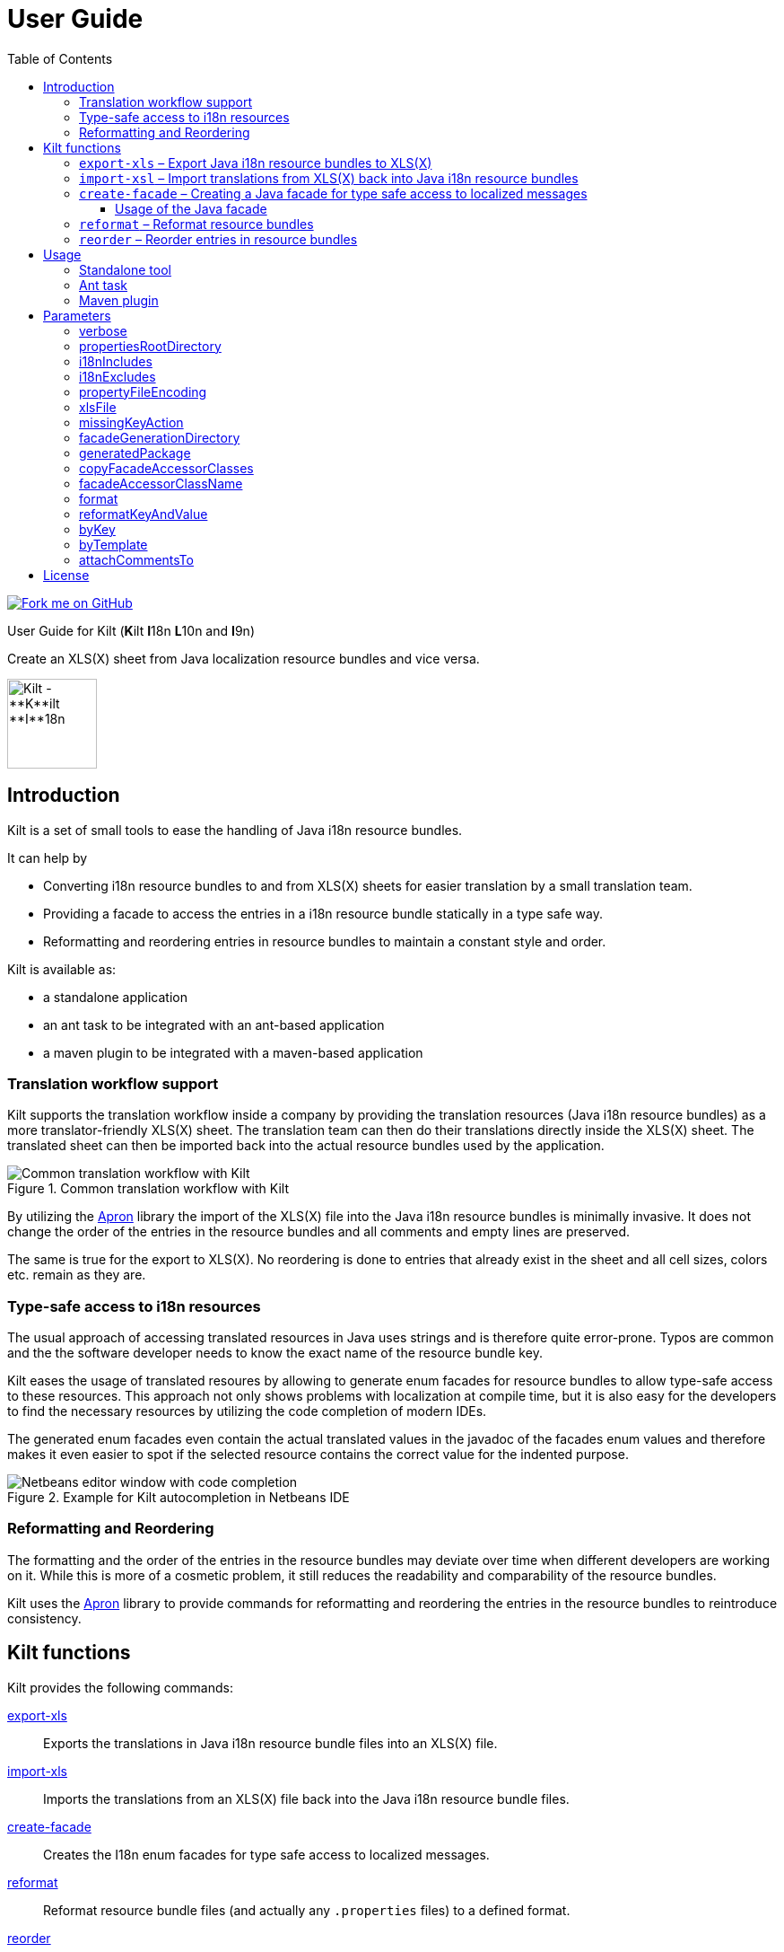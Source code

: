 User Guide
==========
//Marco Herrn <marco@mherrn.de>
//2018-08-03
:compat-mode!:
:toc: left
:toclevels: 4
:y: ✔
:n:
:c: icon:file-text-o[role="blue"]
:homepage: https://github.com/hupfdule/kilt
:download-page: https://github.com/hupfdule/kilt/releases
:javadoc-url: https://somewhere.else
:apron: https://github.com/hupfdule/apron
:license-link: ../LICENSE.txt
:kilt-version: 1.0.0

[link=https://github.com/hupfdule/kilt]
image::https://s3.amazonaws.com/github/ribbons/forkme_right_red_aa0000.png[Fork me on GitHub,float="right"]

User Guide for Kilt (**K**ilt **I**18n **L**10n and **I**9n)

Create an XLS(X) sheet from Java localization resource bundles and vice versa.

image::kilt-icon.svg[Kilt - **K**ilt **I**18n, **L**10n and **T**9n, width=100]


Introduction
------------

Kilt is a set of small tools to ease the handling of Java i18n resource
bundles.

It can help by

 - Converting i18n resource bundles to and from XLS(X) sheets for easier
   translation by a small translation team.
 - Providing a facade to access the entries in a i18n resource bundle
   statically in a type safe way.
 - Reformatting and reordering entries in resource bundles to maintain a
   constant style and order.

Kilt is available as:

 * a standalone application
 * an ant task to be integrated with an ant-based application
 * a maven plugin to be integrated with a maven-based application


=== Translation workflow support

Kilt supports the translation workflow inside a company by providing the
translation resources (Java i18n resource bundles) as a more
translator-friendly XLS(X) sheet. The translation team can then do their
translations directly inside the XLS(X) sheet. The translated sheet can then
be imported back into the actual resource bundles used by the application.

.Common translation workflow with Kilt
image::workflow.svg[Common translation workflow with Kilt]

By utilizing the {apron}[Apron] library the import of the XLS(X) file into the
Java i18n resource bundles is minimally invasive. It does not change the order
of the entries in the resource bundles and all comments and empty lines are
preserved.

The same is true for the export to XLS(X). No reordering is done to entries
that already exist in the sheet and all cell sizes, colors etc. remain as
they are.


=== Type-safe access to i18n resources

The usual approach of accessing translated resources in Java uses strings
and is therefore quite error-prone. Typos are common and the the software
developer needs to know the exact name of the resource bundle key.

Kilt eases the usage of translated resoures by allowing to generate enum
facades for resource bundles to allow type-safe access to these resources.
This approach not only shows problems with localization at compile time,
but it is also easy for the developers to find the necessary resources by
utilizing the code completion of modern IDEs.

The generated enum facades even contain the actual translated values in the
javadoc of the facades enum values and therefore makes it even easier to
spot if the selected resource contains the correct value for the indented
purpose.

.Example for Kilt autocompletion in Netbeans IDE
image::code_completion.png[Netbeans editor window with code completion]


=== Reformatting and Reordering

The formatting and the order of the entries in the resource bundles may
deviate over time when different developers are working on it. While this
is more of a cosmetic problem, it still reduces the readability and
comparability of the resource bundles.

Kilt uses the {apron}[Apron] library to provide commands for reformatting
and reordering the entries in the resource bundles to reintroduce
consistency.


Kilt functions
--------------

Kilt provides the following commands:


<<export-xls, export-xls>>:: Exports the translations in Java i18n resource bundle files into an
XLS(X) file.

<<import-xls, import-xls>>:: Imports the translations from an XLS(X) file back into the Java
i18n resource bundle files.

<<create-facade, create-facade>>:: Creates the I18n enum facades for type safe access to
localized messages.

<<reformat, reformat>>:: Reformat resource bundle files (and actually any `.properties`
files) to a defined format.

<<reorder, reorder>>:: Reorder the entries in resource bundle files (and actually any
`.properties` files) by a certain criterion.

Those commands are described in more detail in the following sections.


[[export-xls]]
=== `export-xls` – Export Java i18n resource bundles to XLS(X)

Kilt can generate Excel sheets as either XLS or XLSX and is able to modify
both of them. To do this Kilt reads the given Java i18n resource bundles
and writes their contents to an existing XLS(X) file or creates a new one.
Each row in the generated XLS(X) sheet corresponds to a key in a resource
bundle. The actual translations are added as columns to that rows.

.Example of an XLS file generated by Kilt
image::xls.png[Kilt-generated XLS file]

It's recommended to let Kilt generate the first XLS(X) sheet, since Kilt
makes certain assumptions about the structure of that files. Afterwards
that file may be prettified to be better readable for the translators. Kilt
will only modify the actual translation contents in subsequent generation
steps.

The generation of an XLS(X) sheet for Java i18n resource bundles works closely
together with the reimport of that sheet to provide a common translation
workflow. Please see the next section on how to import the translation
sheet back into the Java i18n resource bundles.


[[import-xls]]
=== `import-xsl` – Import translations from XLS(X) back into Java i18n resource bundles

An XLS(X) file with updated translations can be reimported back into the
Java i18n resource bundles with Kilt.

Kilt will only update values that actually have changed and it will not
reorder the resource bundle files (although translated keys that are
missing in the resources bundles will be added to the end of the file).

Kilt also allows removing keys from the resource bundles that are missing
in the translated XLS(X), but does not do so by default.


[[create-facade]]
=== `create-facade` – Creating a Java facade for type safe access to localized messages

Kilt allows the generation of a Java facade for accessing the available
resource bundle entries in a type safe manner. It provides an additional
accessor class for easier access to the values of the resource bundle
entries.

The accessor class can even be used for resource bundles without a
generated facade.


==== Usage of the Java facade

Kilt provides the class `I18n` for accessing the resource bundles keys of
the generated enum facades as well as keys of resource bundles without a
generated facade. See the {javadoc-url}[Javadoc] for details of using this accessor
class.

A typical usage is:

[source,java]
----
// create an accessor class for the default locale
final I18n i18n= new I18n();
// get the value for the key "KEY_MESSAGE_HELLO" from the generated enum
// facade "Messages"
final String translatedValue= i18n.get(Messages.KEY_MESSAGES_HELLO);
// get the value for the key "otherKey" from the bundle "otherBundle"
// for which no facade was generated
final String valueFromOtherBundle= I18n.get("otherBundle", "otherKey");
----

//TODO: Sollte das noch irgendwo in der Einleitung beschrieben werden?
The accessor class allows marking missing translations instead of throwing
a MissingResourceException. This allows to easily spot missing translations
without breaking the functionality of the application.

//.Example screenshot of a marked missing translation
//image::screenshot_marked_missing_translation.png[Screenshot of a marked
//missing translation]

Translations are marked only after no fallback translation can be found.

For example if you have the following bundles:

----
messages_de_DE.properties
messages_de_AT.properties
messages_de.properties
messages.properties
----

and your current locale is `de_AT` the translation for a resource entry
will searched in the following files in this order:

 1. messages_de_AT.properties
 2. messages_de.properties
 3. messages.properties

Only if the key is not found in any of the above files the resource will be
marked as missing. This is no special behaviour of Kilt, but the normal
strategy of Java for finding translations.

Missing translations are marked by default. If you want the normal Java
behaviour of throwing a MissingResourceException instead, configure the I18n
accessor accordingly.

To use the accessor class you need import the `kilt-runtime` jar. Either
download it from the {download-page}[Download] section or add it to your project via
the maven coordinates:

[source,xml,subs="verbatim,attributes"]
----
    <dependencies>
      <dependency>
        <groupId>de.poiu.kilt</groupId>
        <artifactId>kilt-runtime</artifactId>
        <version>{kilt-version}</version>
      </dependency>
    </dependencies>
----
// I18n in combination with enum facades


[[reformat]]
=== `reformat` – Reformat resource bundles

Kilt allows reformatting the entries in resource bundles and other
`.properties` files to a specified format. By default it uses the format
`<key> = <value>\n`. The format allow specifying possible leading
whitespace, the separator char, whitespace around the separator char and
the character(s) to use for line breaks (separating the entries).

By default, the actual keys and values are not modified at all. By giving
the parameter `reformatKeyAndWhitespace` keys and values will also be
reformatted by removing insignificant whitespace, newline and escape
characters.


[[reorder]]
=== `reorder` – Reorder entries in resource bundles

Kilt allow reordering the entries in resource bundles and other
`.properties` files either alphabetically or by the order given in the
specified template file. The handling of comments and empty lines can be
specified via parameter `attachCommentsTo`.


Usage
-----

Kilt can be used in three different ways.

 * As a standalone application
 * As an ant task
 * As a maven plugin


=== Standalone tool

To use Kilt as a standalone tool, download and unpack the kilt-cli package
from the {download-page}[Download] page.

It contains a shell script for Linux, a batch file for Windows and a
kilt.properties file for the configuration.

To execute the tool run

----
./kilt.sh <command>
----

on Linux or

----
kilt.bat <command>
----

on Windows.

You may override the configuration in the kilt.properties file by
specifying some properties as parameters to the command. For example to
create an XLS(X) sheet only for the english language run

----
./kilt.sh create-xls --i18nIncludes=**/*_en*.properties
----

See <<Commands,Commands>> for a list of the available commands and <<Parameters,Parameters>>
for a detailed description of the available configuration parameters.

To show the usage help of the tool call it with the parameter `-h` or `--help`:

----
./kilt.sh --help
----

To show the usage help of a specific command use the command `help`
followed by the required command:

----
./kilt.sh help export-xls
----

or specify the `-h` or `--help` flag after that command:

----
./kilt.sh export-xls --help
----

// TODO: Autocompletion?


=== Ant task

To use Kilt as an ant task, download and unpack the kilt-ant package from
the {download-page}[Download] page.

It contains a build.xml file and a kilt.properties file to be used
standalone (but still requires ant to be run) or as a sample to be
integrated into the build script of another application.

To execute a command run

----
ant <command>
----

See <<Commands, Commands>> for a list of the available commands and <<Parameters, Parameters>>
for a detailed description of the available configuration parameters.


=== Maven plugin

You can use the maven plugin to import and export an XLS(X) sheet on the
fly, but since translations are usually an iterative process and will be
done more than once, it is much more common to configure the
kilt-maven-plugin for the project containing the Java i18n resource bundle
files.

However, usually it is not necessary to generate an XLS(X) sheet with every
build, therefore the corresponding maven goal is not bound to any maven
lifecycle phase by default.

To integrate the kilt-maven-plugin into your application include the
following plugin section in the pom or your project:
[source,xml,subs="verbatim,attributes"]
----
  <build>
    <plugins>
      ...
      <plugin>
        <groupId>de.poiu.kilt</groupId>
        <artifactId>kilt-maven-plugin</artifactId>
        <version>{kilt-version}</version>
        <configuration>
          ...
        </configuration>
      </plugin>
      ...
    <plugins>
  <build>
----
//TODO: Da oben sollte man eine Beispielkonfiguration angeben

See <<Parameters,Parameters>> for a
detailed description of the available configuration parameters.

To execute a goal run

----
mvn kilt:<command>
----

You may override the configuration of the pom by specifying some properties
as parameters to the command. For example to create an XLS(X) sheet only for
the english language run

----
mvn kilt:export-xls -Di18nIncludes=**/*_en*.properties
----


Parameters
----------

Kilt supports the following parameters that can be set in the configuration
files for the standalone tool and the ant tasks and in the plugin
configuration of the maven plugin.

All parameters can additionally be given as command line parameters to
override the configuration for the standalone tool and the maven plugin.
The parameters of the ant task can not be overridden.

The following list describes the available parameters and to which commands
they apply.

.Kilt parameters
[width="100%"]
|===
| Parameter                     | Description                                    5+| Applies to

| {empty}                       | {empty}                                         m| export-xls m| import-xls m| create-facade m| reformat m| reorder
| <<_verbose>>                  | Whether to generate more verbose output.         | {y}         |  {y}        | {y}            | {y}       | {y}
| <<propertiesRootDirectory>>   | The directory below which the i18n resource
                                  bundle files reside.                             | {y}         |  {y}        | {y}            | {y}       | {y}
| <<i18nIncludes>>              | The Java i18n resource bundles to include in the
                                  processing.                                      | {y}         |  {y}        | {y}            | {y}       | {y}
| <<i18nExcludes>>              | The Java i18n resource bundles to exclude from
                                  the processing.                                  | {y}         |  {y}        | {y}            | {y}       | {y}
| <<propertyFileEncoding>>      | The encoding of the Java i18n resource bundle
                                  files.                                           | {y}         |  {y}        | {y}            | {y}       | {y}
| <<xlsFile>>                   | The XLS(X) file to export to / import from.      | {y}         |  {y}        | {n}            | {n}       | {n}
| <<missingKeyAction>>          | What to do if the target file contains key-value
                                  pairs that do not exist in the input file.       | {n}         |  {y}        | {n}            | {n}       | {n}
| <<facadeGenerationDirectory>> | The directory to write the generated file(s) to. | {n}         |  {n}        | {y}            | {n}       | {n}
| <<generatedPackage>>          | The package name into which to generate the
                                  Java enum facade classes.                        | {n}         |  {n}        | {y}            | {n}       | {n}
| <<copyFacadeAccessorClasses>> | Whether to copy the facade accessor classes into
                                  the generated output.                            | {n}         |  {n}        | {y}            | {n}       | {n}
| <<facadeAccessorClassName>>   | The class name to use when copying the facade
                                  accessor classes.                                | {n}         |  {n}        | {y}            | {n}       | {n}
| <<_format>>                   | The format to use for formatting the entries
                                  in the resource bundles.                         | {n}         |  {n}        | {n}            | {y}       | {n}
| <<reformatKeyAndValue>>       | Whether to reformat the keys and values
                                  themselves by removing insignificant whitespace
                                  and linebreaks.                                  | {n}         |  {n}        | {n}            | {y}       | {n}
| <<byKey>>                     | Reorder the entries alphabetically by
                                  the name of their keys.                          | {n}         |  {n}        | {n}            | {n}       | {y}
| <<byTemplate>>                | Reorder the entries in the same order as
                                  the key-value pairs in this template file.       | {n}         |  {n}        | {n}            | {n}       | {y}
| <<attachCommentsTo>>          | How to handle comment lines and empty lines on
                                  reordering.                                      | {n}         |  {n}        | {n}            | {n}       | {y}
|===


verbose
~~~~~~~

Print more verbose output.

Specifying this options lets Kilt print more informational messages about
what it is doing.

When using the maven plugin this also requires the option `-X` to let maven
actually print the additional output.


propertiesRootDirectory
~~~~~~~~~~~~~~~~~~~~~~~

The location of the source i18n resource bundle files.

All resource bundles that are handled by Kilt must reside in this directory
(or any subdirectory of arbitrary depth).

In a maven application this will usually be `src/main/resources`.


i18nIncludes
~~~~~~~~~~~~

The Java i18n resource bundles to include in the
processing.

File globbing is supported with the following semantics>

- `?` matches a single character

- `*` matches zero or more characters

- `**` matches zero or more directories

For example if you have the following resource bundles:

- `messages_de.properties`
- `messages_en.properties`
- `buttons_de.properties`
- `buttons_en.properties`
- `internal/exceptions_de.properties`
- `internal/exceptions_en.properties`
- `internal/messages.properties`
- `internal/messages_en.properties`

these are the results for the following patterns>

|===
| Pattern | Resulting files

| `+**/*.properties+`           | All properties files
| `+messages*.properties+`      | messages_de.properties +
                                  messages_en.properties
| `+**/messages_en.properties+` | messages_en.properties +
                                  internal/messages_en.properties
|===


i18nExcludes
~~~~~~~~~~~~

The files to exclude from the list of resources bundles given in <<i18nIncludes>>.

File globbing is supported with the same semantics as for the `i18nIncludes`.


propertyFileEncoding
~~~~~~~~~~~~~~~~~~~~

The encoding of the Java i18n resource bundle files.

Prior to Java 9 the default encoding in Java was ISO-8859-1, since Java 9
it is UTF-8.


xlsFile
~~~~~~~

The XLS(X) file to export to / import from.

On export, if the file doesn't exist already it will be created. If it
already exists it will be updated (retaining formatting and unrelated
content). It is advisable to let Kilt generate the first version of the
file before making manual changes, since Kilt expects a certain structure
of the file.


missingKeyAction
~~~~~~~~~~~~~~~~

How to handle key-value-pairs that exist in the .properties file, but not in the XLS(S) file
to import.

The following values are valid:

[horizontal]
 NOTHING:: Leave exising key-value-pairs as they are
 DELETE:: Delete the missing key-value-pairs
 COMMENT:: Comment out the missing key-value-pairs


facadeGenerationDirectory
~~~~~~~~~~~~~~~~~~~~~~~~~

The directory to write the generated Java enum facade classes to.

The default value when using the maven plugin is
`${project.build.directory}/generated-sources/kilt` otherwise it is
`generated-sources`.


generatedPackage
~~~~~~~~~~~~~~~~

The package name into which to generate the Java enum facade classes.


copyFacadeAccessorClasses
~~~~~~~~~~~~~~~~~~~~~~~~~

Whether to copy the facade accessor class and the base interface
I18nBundleKey to the generation target dir.

This is only useful if it is necessary to avoid a runtime dependency on
kilt-runtime, which provides these classes.


facadeAccessorClassName
~~~~~~~~~~~~~~~~~~~~~~~

The name of the facade accessor class when copying the facade accessor classes.

This is only meaningful in combination with <<copyFacadeAccessorClasses>>.


format
~~~~~~

The format to use when reformatting entries of resource bundles.

The given format string must conform to the following specification:

 - It may contain some leading whitespace before the key.
 - It must contain the string `<key>` to indicate the position of the properties key (case doesn't matter)
 - It must contain a separator char (either a colon or an equals sign) which may be surrounded by some whitespace characters.
 - It must contain the string `<value>` to indicate the position of the properties value (case doesn't matter)
 - It must contain the line ending char(s) (either `\n` or `\r` or `\r\n`)

The allowed whitespace characters are

 - the space character
 - the tab character
 - the linefeed character.

Therefore a typical format string is

 <key> = <value>\n

for

 - no leading whitespace
 - an equals sign as separator surrounded by a single whitespace character on each side
 - `\n` as the line ending char.

But it may as well be

 \t \f<key>\t: <value>\r\n

for a rather strange format with

 - a tab, a whitespace and a linefeed char as leading whitespace
 - a colon as separator char preceded by a tab and followed a single space character
 - \r\n as the line ending chars

If the format string is omitted the default value of `<key> = <value>\n` will be used.


reformatKeyAndValue
~~~~~~~~~~~~~~~~~~~

Whether to reformat the keys and values of reformatted entries by
removing insignificant whitespace  and linebreaks.


byKey
~~~~~

Reorder the entries of resource bundles alphabetically by the name of their
keys.

This option may not be given at the same time as <<byTemplate>>.


byTemplate
~~~~~~~~~~

Reorder the entries of resource bundles in the same order as the key-value
pairs in this template file.

This option may not be given at the same time as <<byKey>>.


attachCommentsTo
~~~~~~~~~~~~~~~~

How to handle comment lines and empty lines when reordering the entries of
resource bundles.

Possible values are:

[horizontal]
 NEXT_PROPERTY:: Comments and empty lines are attached to the key-value pair _after_ them.
 PREV_PROPERTY:: Comments and empty lines are attached to the key-value pair _before_ them.
 ORIG_LINE:: Comments and empty lines remain at their current position.


License
-------

Kilt is licensed unter the terms of the link:{license-link}[Apache license 2.0].
